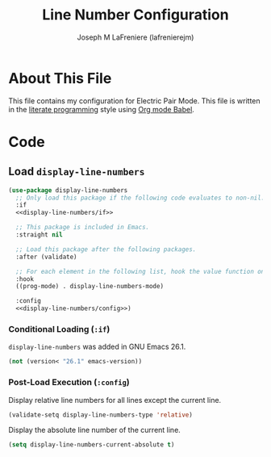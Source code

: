 #+TITLE: Line Number Configuration
#+AUTHOR: Joseph M LaFreniere (lafrenierejm)
#+EMAIL: joseph@lafreniere.xyz

* Copyright and Licensing					   :noexport:
  All code sections in this file are licensed under [[https://gitlab.com/lafrenierejm/dotfiles/blob/master/LICENSE][an ISC license]] except when otherwise noted.
  All prose in this file is licensed under [[https://creativecommons.org/licenses/by/4.0/][CC BY 4.0]] except when otherwise noted.

* About This File
  This file contains my configuration for Electric Pair Mode.
  This file is written in the [[https://en.wikipedia.org/wiki/Literate_programming][literate programming]] style using [[http://orgmode.org/worg/org-contrib/babel/][Org mode Babel]].

* Code
** Introductory Boilerplate					   :noexport:
   #+BEGIN_SRC emacs-lisp :tangle yes :padline no :noweb yes
     ;;; init-linum-mode.el --- Configuration for linum-mode
     ;;
     ;;; Commentary:
     ;; This file is tangled from init-linum-mode.org.
     ;; Changes made here will be overwritten by changes to that Org file.

     ;;; Code:
   #+END_SRC

** Specify Dependencies						   :noexport:
   #+BEGIN_SRC emacs-lisp :tangle yes :padline no
     (require 'use-package)
   #+END_SRC

** Load ~display-line-numbers~
   #+BEGIN_SRC emacs-lisp :tangle yes :noweb no-export
     (use-package display-line-numbers
       ;; Only load this package if the following code evaluates to non-nil.
       :if
       <<display-line-numbers/if>>

       ;; This package is included in Emacs.
       :straight nil

       ;; Load this package after the following packages.
       :after (validate)

       ;; For each element in the following list, hook the value function on the key function(s).
       :hook
       ((prog-mode) . display-line-numbers-mode)

       :config
       <<display-line-numbers/config>>)
   #+END_SRC

*** Conditional Loading (~:if~)
    :PROPERTIES:
    :DESCRIPTION: Define condition for loading ~display-line-numbers~.
    :HEADER-ARGS: :noweb-ref display-line-numbers/if
    :END:

    ~display-line-numbers~ was added in GNU Emacs 26.1.

    #+BEGIN_SRC emacs-lisp
      (not (version< "26.1" emacs-version))
    #+END_SRC

*** Post-Load Execution (~:config~)
    :PROPERTIES:
    :HEADER-ARGS: :noweb-ref display-line-numbers/config
    :END:

    Display relative line numbers for all lines except the current line.

    #+BEGIN_SRC emacs-lisp
      (validate-setq display-line-numbers-type 'relative)
    #+END_SRC

    Display the absolute line number of the current line.

    #+BEGIN_SRC emacs-lisp
      (setq display-line-numbers-current-absolute t)
    #+END_SRC

** Ending Boilerplate                                              :noexport:
   #+BEGIN_SRC emacs-lisp :tangle yes
     (provide 'init-linum-mode)
     ;;; init-linum-mode.el ends here
   #+END_SRC
